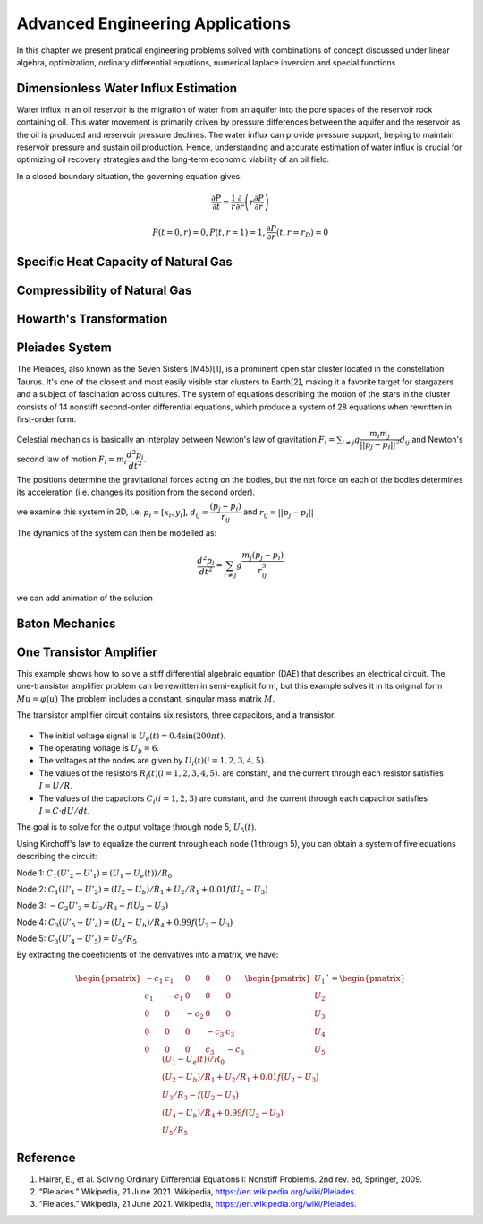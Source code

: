 Advanced Engineering Applications
=================================

In this chapter we present pratical engineering problems solved with combinations of concept discussed under linear algebra, optimization, ordinary differential equations, numerical laplace inversion and special functions

Dimensionless Water Influx Estimation
-------------------------------------
Water influx in an oil reservoir is the migration of water from an aquifer into the pore spaces of the reservoir rock containing oil.  This water movement is primarily driven by pressure differences between the aquifer and the reservoir as the oil is produced and reservoir pressure declines.  The water influx can provide pressure support, helping to maintain reservoir pressure and sustain oil production. Hence, understanding and accurate estimation of water influx is crucial for optimizing oil recovery strategies and the long-term economic viability of an oil field.

In a closed boundary situation, the governing equation gives:

.. math:: 
   \cfrac{\partial P}{\partial t} = \cfrac{1}{r}\cfrac{\partial}{\partial r}\left(r \cfrac{\partial P}{\partial r} \right)

.. math:: 
   P(t = 0, r) = 0, P(t, r = 1) = 1, \cfrac{\partial P}{\partial r}(t, r = r_D) = 0


Specific Heat Capacity of Natural Gas
-------------------------------------

Compressibility of Natural Gas
------------------------------

Howarth's Transformation
------------------------

Pleiades System
---------------
The Pleiades, also known as the Seven Sisters (M45)[1], is a prominent open star cluster located in the constellation Taurus. It's one of the closest and most easily visible star clusters to Earth[2], making it a favorite target for stargazers and a subject of fascination across cultures. The system of equations describing the motion of the stars in the cluster consists of 14 nonstiff second-order differential equations, which produce a system of 28 equations when rewritten in first-order form.

Celestial mechanics is basically an interplay between Newton's law of gravitation :math:`F_i = \sum_{i \neq j} g \cfrac{m_i m_j}{||p_j - p_i||^2}d_{ij}` and Newton's second law of motion :math:`F_i = m_i\cfrac{d^2p_i}{dt^2}`. 

The positions determine the gravitational forces acting on the bodies, but the net force on each of the bodies determines its acceleration (i.e. changes its position from the second order).

we examine this system in 2D, i.e. :math:`p_i = [x_i, y_i]`,  :math:`d_{ij} = \cfrac{(p_j - p_i)}{r_{ij}}` and :math:`r_{ij} = ||p_j - p_i||`

The dynamics of the system can then be modelled as:

 .. math:: \cfrac{d^2p_i}{dt^2} = \sum_{i \neq j} g \cfrac{m_j(p_j - p_i)}{r_{ij}^3}

.. tabs::

   .. tab:: CCL-Math
      CCL-Math Implementation

      .. code-block:: C#
         
         // import libraries
         using CypherCrescent.MathematicsLibrary;
         using static MathsChart.Chart;

         // define masses
         double[] m = [1, 2, 3, 4, 5, 6, 7];

         // define function
         ColVec pleiades(double t, ColVec q)
         {
             double[] dqdt = new double[28];
             double x1, x2, y1, y2, dx, dy, r3;
             for (int i = 0; i < 7; i++)
             {
                 // x- velocity of star i
                 dqdt[i + 0] = q[i + 14];
                 // y- velocity of star j
                 dqdt[i + 7] = q[i + 21]; 
                 x1 = q[i]; y1 = q[i + 7];
                 for (int j = 0; j < 7; j++)
                 {
                     x2 = q[j]; y2 = q[j + 7];
                     if (j != i)// The star does not attract itself
                     {
                         dx = x2 - x1; dy = y2 - y1;
                         r3 = Pow(dx * dx + dy * dy, 1.5);
                         //impact of star j on x-acceleration of star i 
                         dqdt[i + 14] += m[j] * dx / r3;
                         //impact of star j on y-acceleration of star i 
                         dqdt[i + 21] += m[j] * dy / r3;
                     }
                 }
             }
             return dqdt;
         }
        
         double[] init = [3, 3,-1, -3, 2, -2, 2, 
                          3, -3, 2, 0, 0, -4, 4,
                          0, 0, 0, 0, 0, 1.75, -1.5,
                          0, 0, 0, -1.25, 1, 0, 0];
        
         Indexer I = new(0, 7), J = I + 7;
         double[] tspan = [..ColVec.Linspace(1, 15, 200)];
         var opts = new Ode.Set() {AbsTol = 1e-15, RelTol = 1e-13};
        
         Ode.Result result89 = Ode.Ode89(pleiades, 
             init, tspan, opts);
         var plt = Plot(result89.Y["", I], result89.Y["", J], "--");
         plt.Title = "Position of Pleiades Stars, Solved by ODE89";
         plt.XLabel = "X Position";
         plt.YLabel = "y Position";
         plt.SaveFig("Position-of-Pleiades-Stars-CCL-Math-Ode89.png");
        

      .. figure:: images/Position-of-Pleiades-Stars-CCL-Math-Ode89.png
         :align: center
         :alt: Position-of-Pleiades-Stars-CCL-Math-Ode89.png

   .. tab:: Python

      Python Implementation

      .. code-block:: python

      


   .. tab:: Matlab

      Matlab Implementation

      .. code-block:: matlab

         % define the function handle
         dqdt = @(t, q) pleiades(t,q);

         % set initial condition
         q0 = [3 3 -1 -3 2 -2 2 ...
               3 -3 2 0 0 -4 4 ...
               0 0 0 0 0 1.75 -1.5 ...
               0 0 0 -1.25 1 0 0]';
         
         % set time span
         t_span = linspace(1,15,200);
         
         % call the solver
         opts = odeset("RelTol",1e-13,"AbsTol",1e-15);
         [t, q89] = ode89(dqdt, t_span, q0, opts);
         
         % display the result
         plot(q89(:,1:7),q89(:,8:14),'--')
         title('Position of Pleiades Stars, Solved by ODE89')
         xlabel('X Position')
         ylabel('Y Position')
         saveas(gcf, 'Position-of-Pleiades-Stars-Matlab-ODE89', 'png')

         function dqdt = pleiades(t,q)
            x = q(1:7);
            y = q(8:14);
            xDist = (x - x.');
            yDist = (y - y.');
            r = (xDist.^2+yDist.^2).^(3/2);
            m = (1:7)';
            dqdt = [q(15:28);
                    sum(xDist.*m./r,1,'omitnan').';
                    sum(yDist.*m./r,1,'omitnan').'];
          end

      .. figure:: images/Position-of-Pleiades-Stars-Matlab-ODE89.png
         :align: center
         :alt: Position-of-Pleiades-Stars-Matlab-ODE89.png


we can add animation of the solution

.. tabs::

   .. tab:: CCL-Math
      CCL-Math Implementation

      .. code-block:: C#
         
         // import libraries
         using CypherCrescent.MathematicsLibrary;
         using static MathsChart.Chart;

         
         for (int i = 0; i < 200; i++)
         {
             plt = Plot(result89.Y["", I], result89.Y["", J], "--");
             for (int j = 0; j < 7; j++)
                 plt.AddScatter(result89.Y[i, j], 
                     result89.Y[i, j + 7], "fo", 20);
             plt.SaveFig("gif_"+i+".png", 700, 700);
         }
         Animation.Make(i=> Image.FromFile("gif_" + i + ".png"),
                 "Position-of-Pleiades-Stars-CCL-Math-Ode89.gif", 10, 200);
        

      .. figure:: images/Position-of-Pleiades-Stars-CCL-Math-Ode89.gif
         :align: center
         :alt: Position-of-Pleiades-Stars-CCL-Math-Ode89.gif

   .. tab:: Python

      Python Implementation

      .. code-block:: python

      


   .. tab:: Matlab

      Matlab Implementation

      .. code-block:: matlab

         % generate animation
         AnimateOrbits(t89,q89);

         function AnimateOrbits(t,q)
            sz = 15; clrs = 'rkbmcyg';
            for k = 1:length(t)
                plot(q(:,1:7),q(:,8:14),'--'); hold on
                xlim([-20 20]);  ylim([-10 10]);
                arrayfun(@(i) plot(q(k,i), q(k,i+7),'o','MarkerSize',sz,...
                         'MarkerFaceColor',clrs(i)), 1:7);
                hold off
                drawnow
                M(k) = getframe(gca);
                im{k} = frame2im(M(k));
            end
            
            filename = "orbits.gif";
            for idx = 1:length(im)
                [A,map] = rgb2ind(im{idx},256);
                if idx == 1
                    imwrite(A,map,filename,'gif','LoopCount',Inf,'DelayTime',0);
                else
                    imwrite(A,map,filename,'gif','WriteMode','append','DelayTime',0);
                end
            end
            close all
         end

      .. figure:: images/Position-of-Pleiades-Stars-Matlab-ODE89.gif
         :align: center
         :alt: Position-of-Pleiades-Stars-Matlab-ODE89.gif


Baton Mechanics
---------------

One Transistor Amplifier
------------------------
This example shows how to solve a stiff differential algebraic equation (DAE) that describes an electrical circuit. The one-transistor amplifier problem can be rewritten in semi-explicit form, but this example solves it in its original form :math:`Mu=\varphi(u)` The problem includes a constant, singular mass matrix :math:`M`.

The transistor amplifier circuit contains six resistors, three capacitors, and a transistor.

.. figure:: images/Transistor.png
         :align: center
         :alt: Transistor.png

- The initial voltage signal is :math:`U_e(t) = 0.4\sin(200\pi t)`.
- The operating voltage is :math:`U_b = 6`.
- The voltages at the nodes are given by :math:`U_i(t) (i = 1,2,3,4,5)`.
- The values of the resistors  :math:`R_i(t) (i = 1,2,3,4,5)`. are constant, and the current through each resistor satisfies :math:`I = U/R`.
- The values of the capacitors :math:`C_i (i = 1,2,3)` are constant, and the current through each capacitor satisfies :math:`I=C⋅dU/dt`.

The goal is to solve for the output voltage through node 5, :math:`U_5(t)`.

Using Kirchoff's law to equalize the current through each node (1 through 5), you can obtain a system of five equations describing the circuit:

Node 1: :math:`C_1(U'_2 - U'_1) = (U_1 - U_e(t))/R_0`

Node 2: :math:`C_1(U'_1 - U'_2) = (U_2 - U_b)/R_1 + U_2/R_1 + 0.01f(U_2 - U_3)`

Node 3: :math:`-C_2U'_3 = U_3/R_3 - f(U_2 - U_3)`

Node 4: :math:`C_3(U'_5 - U'_4) = (U_4 - U_b)/R_4 + 0.99f(U_2 - U_3)`

Node 5: :math:`C_3(U'_4 - U'_5) = U_5/R_5`


By extracting the coeeficients of the derivatives into a matrix, we have:

.. math::

   \begin{pmatrix}
   -c_{1}  &  c_{1} &    0   &    0   &   0    \\
    c_{1}  & -c_{1} &    0   &    0   &   0    \\
      0    &   0    & -c_{2} &    0   &   0    \\
      0    &   0    &    0   & -c_{3} &  c_{3} \\
      0    &   0    &    0   &  c_{3} & -c_{3}
   \end{pmatrix}
   \begin{pmatrix} U_1 \\  U_2 \\ U_3 \\ U_4 \\ U_5 \end{pmatrix}` = 
   \begin{pmatrix} 
        (U_1 - U_e(t))/R_0 \\  
        (U_2 - U_b)/R_1 + U_2/R_1 + 0.01f(U_2 - U_3) \\ 
        U_3/R_3 - f(U_2 - U_3) \\ 
        (U_4 - U_b)/R_4 + 0.99f(U_2 - U_3) \\ 
        U_5/R_5 
    \end{pmatrix}


.. tabs::

   .. tab:: CCL-Math
      CCL-Math Implementation

      .. code-block:: C#
         
         // import libraries
         using static System.Math;
         using CypherCrescent.MathematicsLibrary;
         using static MathsChart.Chart;

         double pi = PI, Ub = 6, R0 = 1000, R15 = 9000, alpha = 0.99,
         beta = 1e-6, Uf = 0.026, c1 = 1e-6, c2 = 2e-6, c3 = 3e-6;
         Matrix Mass(double t, ColVec y) =>
            new double[,] { {-c1,  c1,  0,   0,   0 },
                            { c1, -c1,  0,   0,   0 },
                            { 0,   0,  -c2,  0,   0 },
                            { 0,   0,   0,  -c3,  c3},
                            { 0,   0,   0,   c3, -c3} };
        
        ColVec dudt(double t, ColVec u)
        {
            double Ue = 0.4 * Sin(200 * pi * t),
                   f23 = beta * (Exp((u[1] - u[2]) / Uf) - 1);
            double[] du = [ -(Ue - u[0])/R0,
                          -(Ub/R15 - u[1]*2/R15 - (1-alpha)*f23),
                          -(f23 - u[2]/R15),
                          -((Ub - u[3])/R15 - alpha*f23),
                           u[4]/R15 ];
            return du;
        }
        double[] tspan = [0, 0.1];
        double[] y0 = [0, Ub / 2, Ub / 2, Ub, 0];
        
        Ode.Set options = new() { RelTol = 1e-3, MassType = Ode.MassType.Constant };
        
        var TY = Ode.Dae45(dudt, Mass, y0, tspan, options);
        ColVec X = TY.X, U5 = TY.Y["", 4];
        var plt = Scatter(X, 0.4 * Maths.Sin(200 * pi * X), "o");
        plt.AddPlot(X, U5, "--r");
        plt.Legend = new()
        {
            labels = ["Input", "Output"],
            alignment = "upperleft"
        };
        plt.XLabel = "Time t";
        plt.YLabel = "Solution y";
        plt.Title = "One Transistor Amplifier DAE Problem-DAE45";
        plt.SaveFig("One Transistor Amplifier DAE Problem-DAE45.png");
        plt.Show();
        

      .. figure:: images/One-Transistor-Amplifier-DAE-Problem-CCL-Math-DAE45.png
         :align: center
         :alt: One-Transistor-Amplifier-DAE-Problem-CCL-Math-DAE45.png
     

   .. tab:: Python

      Python Implementation

      .. code-block:: python

      


   .. tab:: Matlab

      Matlab Implementation

      .. code-block:: matlab

         % define the function handle
         Ub = 6; R0 = 1000; R15 = 9000; alpha = 0.99; beta = 1e-6; 
         Uf = 0.026; c1 = 1e-6; c2 = 2e-6; c3 = 3e-6;
         M = [-c1,  c1,   0,   0,   0
               c1, -c1,   0,   0,   0
                0,   0, -c2,   0,   0
                0,   0,   0, -c3,  c3
                0,   0,   0,  c3, -c3];
        
         Ue = @(t) 0.4 * sin(200 * pi * t);
         f23 = @(u) beta * (exp((u(2) - u(3)) / Uf) - 1);
         dudt = @(t, u)[-(Ue(t) - u(1))/R0
                        -(Ub/R15 - u(2)*2/R15 - (1-alpha)*f23(u))
                        -(f23(u) - u(3)/R15)
                        -((Ub - u(4))/R15 - alpha*f23(u))
                        u(5)/R15];
         % set initial condition
         u0 = [0, Ub / 2, Ub / 2, Ub, 0];
         
         % set time span
         t_span = [0, 0.1];
         
         % call the solver
         options = odeset(Mass = M);
         [t, u] = ode23t(dudt, t_span, u0, options);
         
         % display the result
         plot(t, Ue(t), 'bo', t, u(:,5), '.r');
         xlabel('t')
         ylabel('y')
         legend("Input Voltage U_e(t)","Output Voltage U_5(t)",Location="NorthWest");
         title("One Transistor Amplifier DAE Problem-Matlab-ODE23T");
         saveas(gcf, 'One-Transistor-Amplifier-DAE-Problem-Matlab-ODE23T', 'png')

      .. figure:: images/One-Transistor-Amplifier-DAE-Problem-Matlab-ODE23T.png
         :align: center
         :alt: One-Transistor-Amplifier-DAE-Problem-Matlab-ODE23T.png



Reference
---------

1. Hairer, E., et al. Solving Ordinary Differential Equations I: Nonstiff Problems. 2nd rev. ed, Springer, 2009.

2. “Pleiades.” Wikipedia, 21 June 2021. Wikipedia, https://en.wikipedia.org/wiki/Pleiades.

3. “Pleiades.” Wikipedia, 21 June 2021. Wikipedia, https://en.wikipedia.org/wiki/Pleiades.